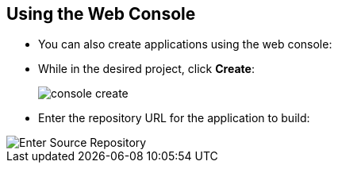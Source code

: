 == Using the Web Console
:noaudio:

* You can also create applications using the web console:

* While in the desired project, click *Create*:
+
====
image::images/console_create.png[]
====

*  Enter the repository URL for the application to build:

====
image::images/console_enter_source_uri.png["Enter Source Repository"]
====

ifdef::showscript[]

=== Transcript

endif::showscript[]
